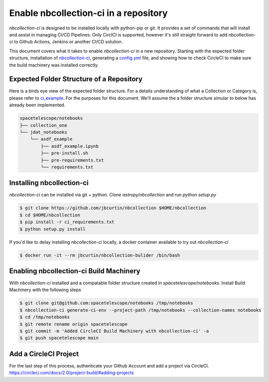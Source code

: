 Enable nbcollection-ci in a repository
--------------------------------------

`nbcollection-ci` is designed to be installed locally with python-pip or git. It provides a set of commands that will
install and assist in managing CI/CD Pipelines. Only CirclCI is supported, however it's still straight forward to add
nbcollection-ci to Github Actions, Jenkins or another CI/CD solution.

This document covers what it takes to enable `nbcollection-ci` in a new repository. Starting with the expected folder
structure, installation of `nbcollection-ci`_, generating a `config.yml`_ file, and showing how to check CircleCI to make
sure the build machinery was installed correctly.

.. _`nbcollection-ci`: https://github.com/astropy/nbcollection
.. _`config.yml`: https://circleci.com/docs/2.0/sample-config/


Expected Folder Structure of a Repository
=========================================

Here is a birds eye view of the expected folder structure. For a details understanding of what a Collection or Category is, 
please refer to `ci_example <ci_example.html#>`_. For the purposes for this document. We'll assume the a folder structure
simular to below has already been implemented.

.. code-block:: text

    spacetelescope/notebooks
    ├── collection_one
    └── jdat_notebooks
        └── asdf_example
            ├── asdf_example.ipynb
            ├── pre-install.sh
            ├── pre-requirements.txt
            └── requirements.txt


Installing nbcollection-ci
==========================

`nbcollection-ci` can be installed via git + python. Clone `astropy/nbcollection` and run `python setup.py`


.. code-block:: bash

    $ git clone https://github.com/jbcurtin/nbcollection $HOME/nbcollection
    $ cd $HOME/nbcollection
    $ pip install -r ci_requirements.txt
    $ python setup.py install


If you'd like to delay installing `nbcollection-ci` locally, a docker container available to try out `nbcollection-ci`

.. code-block:: bash

    $ docker run -it --rm jbcurtin/nbcollection-bulider /bin/bash


Enabling nbcollection-ci Build Machinery
========================================

With `nbcollection-ci` installed and a compatable folder structure created in `spacetelescope/notebooks`. Install Build 
Machinery with the following steps


.. code-block:: bash

    $ git clone git@github.com:spacetelescope/notebooks /tmp/notebooks
    $ nbcollection-ci generate-ci-env --project-path /tmp/notebooks --collection-names notebooks
    $ cd /tmp/notebooks
    $ git remote rename origin spacetelescope
    $ git commit -m 'Added CircleCI Build Machinery with nbcollection-ci' -a
    $ git push spacetelescope main


Add a CircleCI Project
======================

For the last step of this process, authenticate your Github Account and add a project via CircleCI.
https://circleci.com/docs/2.0/project-build/#adding-projects

